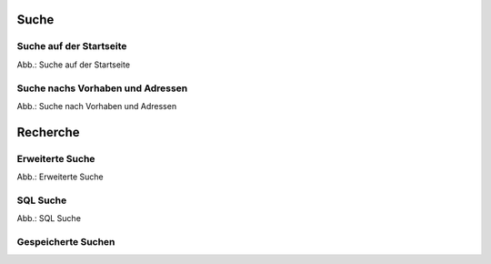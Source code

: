 Suche
=====

Suche auf der Startseite
------------------------

.. image:: ../img-ige-ng/suche/ige-ng_suche_suchfeld-startseite.png
   :width: 500
   
Abb.: Suche auf der Startseite


Suche nachs Vorhaben und Adressen
---------------------------------

.. image:: ../img-ige-ng/suche/ige-ng_suche_verfahren.png
   :width: 200
   
Abb.: Suche nach Vorhaben und Adressen


Recherche
=========

Erweiterte Suche
----------------

.. image:: ../img-ige-ng/recherche/ige-ng_recherche.png
   
Abb.: Erweiterte Suche



SQL Suche
---------

.. image:: ../img-ige-ng/suche/ige-ng_recherche_sql-suche.png
   
Abb.: SQL Suche



Gespeicherte Suchen
-------------------



